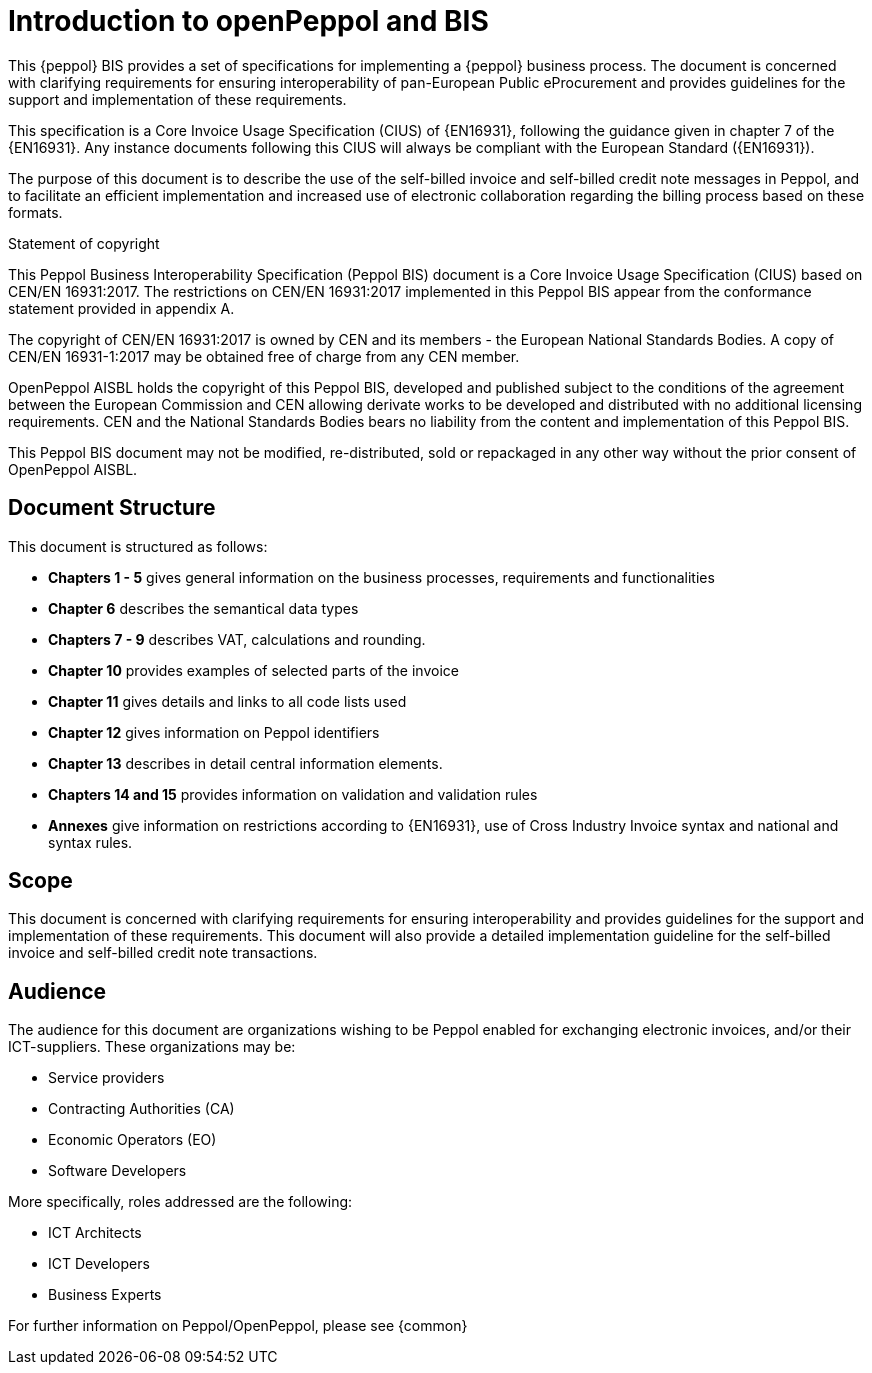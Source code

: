 
[preface]
= Introduction to openPeppol and BIS

This {peppol} BIS provides a set of specifications for implementing a {peppol} business process. The document is concerned with clarifying requirements for ensuring interoperability of pan-European Public eProcurement and provides guidelines for the support and implementation of these requirements.

This specification is a Core Invoice Usage Specification (CIUS) of {EN16931}, following the guidance given in chapter 7 of the {EN16931}. Any instance documents following this CIUS will always be compliant with the European Standard ({EN16931}).

The purpose of this document is to describe the use of the self-billed invoice and self-billed credit note messages in Peppol, and to facilitate an efficient implementation and increased use of electronic collaboration
regarding the billing process based on these formats.

.Statement of copyright
****
This Peppol Business Interoperability Specification (Peppol BIS) document is a Core Invoice Usage Specification (CIUS) based on CEN/EN 16931:2017. The restrictions on CEN/EN 16931:2017 implemented in this Peppol BIS appear from the conformance statement provided in appendix A.

The copyright of CEN/EN 16931:2017 is owned by CEN and its members - the European National Standards Bodies. A copy of CEN/EN 16931-1:2017 may be obtained free of charge from any CEN member.

OpenPeppol AISBL holds the copyright of this Peppol BIS, developed and published subject to the conditions of the agreement between the European Commission and CEN allowing derivate works to be developed and distributed with no additional licensing requirements. CEN and the National  Standards Bodies bears no liability from the content and implementation of this Peppol BIS.

This Peppol BIS document may not be modified, re-distributed, sold or repackaged in any other way without the prior consent of OpenPeppol AISBL.
****

== Document Structure

This document is structured as follows:

*	*Chapters 1 - 5* gives general information on the business processes, requirements and functionalities
*	*Chapter 6* describes the semantical data types
*	*Chapters 7 - 9* describes VAT, calculations and rounding.
*	*Chapter 10* provides examples of selected parts of the invoice
*	*Chapter 11* gives details and links to all code lists used
*   *Chapter 12* gives information on Peppol identifiers
*	*Chapter 13* describes in detail central information elements.
*	*Chapters 14 and 15* provides information on validation and validation rules
*	*Annexes* give information on restrictions according to {EN16931}, use of Cross Industry Invoice syntax and national and syntax rules.

== Scope

This document is concerned with clarifying requirements for ensuring interoperability and provides guidelines for the support and implementation of these requirements. This document will also provide a detailed implementation guideline for the self-billed invoice and self-billed credit note transactions.

== Audience

The audience for this document are organizations wishing to be Peppol enabled for exchanging electronic invoices, and/or their ICT-suppliers. These organizations may be:

     * Service providers
     * Contracting Authorities (CA)
     * Economic Operators (EO)
     * Software Developers

More specifically, roles addressed are the following:

    * ICT Architects
    * ICT Developers
    * Business Experts

For further information on Peppol/OpenPeppol, please see {common}
